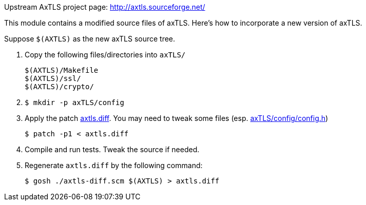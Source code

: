 Upstream AxTLS project page: http://axtls.sourceforge.net/

This module contains a modified source files of axTLS.
Here's how to incorporate a new version of axTLS.

Suppose `$(AXTLS)` as the new axTLS source tree.

1. Copy the following files/directories into `axTLS/`
+
----
$(AXTLS)/Makefile
$(AXTLS)/ssl/
$(AXTLS)/crypto/
----

2. {blank}
+
[source,console]
----
$ mkdir -p axTLS/config
----

3. Apply the patch link:axtls.diff[].  You may need to tweak some
files (esp. link:axTLS/config/config.h[])
+
[source,console]
----
$ patch -p1 < axtls.diff
----

4. Compile and run tests.  Tweak the source if needed.

5. Regenerate `axtls.diff` by the following command:
+
[source,console]
----
$ gosh ./axtls-diff.scm $(AXTLS) > axtls.diff
----

